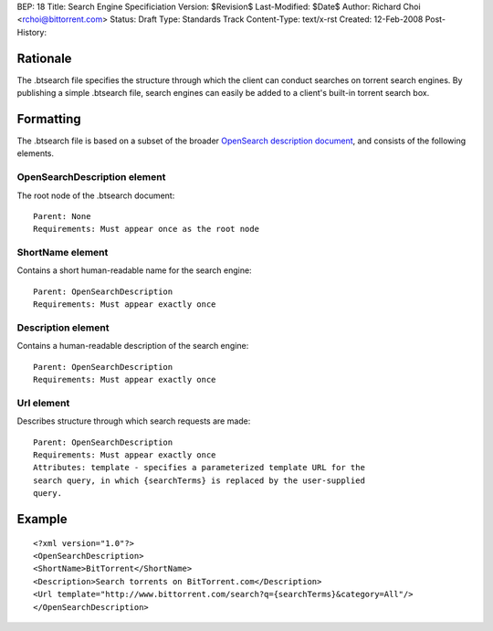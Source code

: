 BEP: 18
Title: Search Engine Specificiation
Version: $Revision$
Last-Modified: $Date$
Author:  Richard Choi <rchoi@bittorrent.com>
Status:  Draft
Type:    Standards Track
Content-Type: text/x-rst
Created: 12-Feb-2008
Post-History: 


Rationale
=========

The .btsearch file specifies the structure through which the
client can conduct searches on torrent search engines.  By
publishing a simple .btsearch file, search engines can easily be
added to a client's built-in torrent search box.


Formatting
==========

The .btsearch file is based on a subset of the broader `OpenSearch 
description document`_, and consists of the following elements.

.. _`OpenSearch description document`: http://www.opensearch.org/Specifications/OpenSearch

OpenSearchDescription element
-----------------------------

The root node of the .btsearch document::

 Parent: None
 Requirements: Must appear once as the root node

ShortName element
-----------------

Contains a short human-readable name for the search engine::

 Parent: OpenSearchDescription
 Requirements: Must appear exactly once

Description element
-------------------

Contains a human-readable description of the search engine::

 Parent: OpenSearchDescription
 Requirements: Must appear exactly once

Url element
-----------

Describes structure through which search requests are made::

 Parent: OpenSearchDescription
 Requirements: Must appear exactly once
 Attributes: template - specifies a parameterized template URL for the
 search query, in which {searchTerms} is replaced by the user-supplied
 query.

Example
=======

::

 <?xml version="1.0"?>
 <OpenSearchDescription>
 <ShortName>BitTorrent</ShortName>
 <Description>Search torrents on BitTorrent.com</Description>
 <Url template="http://www.bittorrent.com/search?q={searchTerms}&category=All"/>
 </OpenSearchDescription>



..
   Local Variables:
   mode: indented-text
   indent-tabs-mode: nil
   sentence-end-double-space: t
   fill-column: 70
   coding: utf-8
   End:


